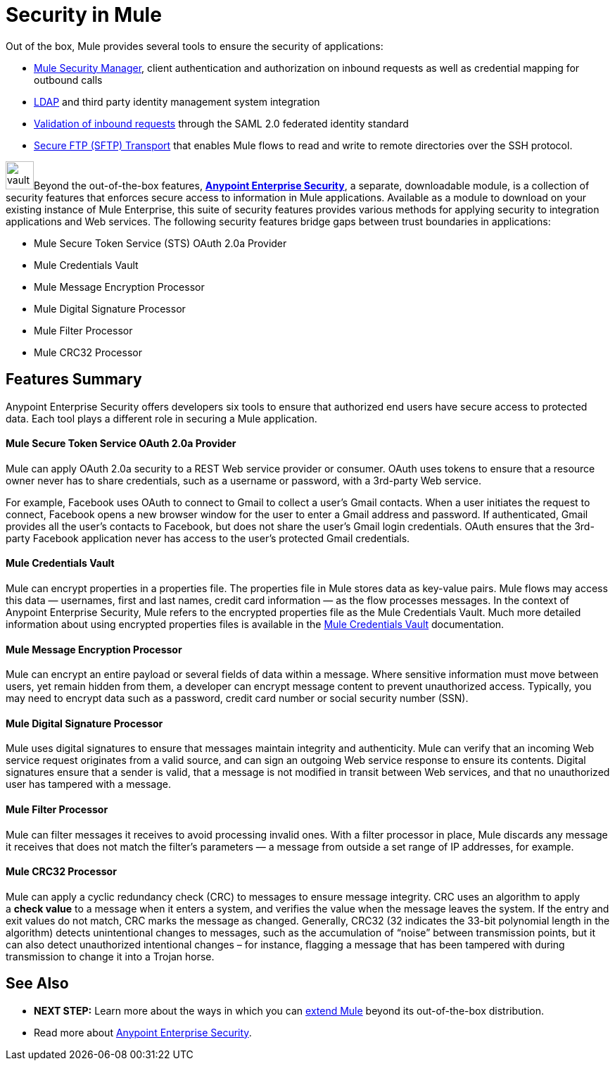 = Security in Mule
:keywords: server, elements, security, authentication, encryption

Out of the box, Mule provides several tools to ensure the security of applications: 

* link:/documentation/display/current/Configuring+the+Spring+Security+Manager[Mule Security Manager], client authentication and authorization on inbound requests as well as credential mapping for outbound calls
* link:/documentation/display/current/Setting+up+LDAP+Provider+for+Spring+Security[LDAP] and third party identity management system integration
* link:/documentation/display/current/Enabling+WS-Security[Validation of inbound requests] through the SAML 2.0 federated identity standard
* link:/documentation/display/current/SFTP+Transport+Reference[Secure FTP (SFTP) Transport] that enables Mule flows to read and write to remote directories over the SSH protocol.

image:vault.png[vault,height=40]Beyond the out-of-the-box features, **link:/documentation/display/current/Anypoint+Enterprise+Security[Anypoint Enterprise Security]**, a separate, downloadable module, is a collection of security features that enforces secure access to information in Mule applications. Available as a module to download on your existing instance of Mule Enterprise, this suite of security features provides various methods for applying security to integration applications and Web services. The following security features bridge gaps between trust boundaries in applications:

* Mule Secure Token Service (STS) OAuth 2.0a Provider
* Mule Credentials Vault
* Mule Message Encryption Processor
* Mule Digital Signature Processor
* Mule Filter Processor
* Mule CRC32 Processor 

== Features Summary

Anypoint Enterprise Security offers developers six tools to ensure that authorized end users have secure access to protected data. Each tool plays a different role in securing a Mule application.

==== *Mule Secure Token Service OAuth 2.0a Provider*

Mule can apply OAuth 2.0a security to a REST Web service provider or consumer. OAuth uses tokens to ensure that a resource owner never has to share credentials, such as a username or password, with a 3rd-party Web service.

For example, Facebook uses OAuth to connect to Gmail to collect a user’s Gmail contacts. When a user initiates the request to connect, Facebook opens a new browser window for the user to enter a Gmail address and password. If authenticated, Gmail provides all the user’s contacts to Facebook, but does not share the user’s Gmail login credentials. OAuth ensures that the 3rd-party Facebook application never has access to the user’s protected Gmail credentials.

==== *Mule Credentials Vault*

Mule can encrypt properties in a properties file. The properties file in Mule stores data as key-value pairs. Mule flows may access this data — usernames, first and last names, credit card information — as the flow processes messages. In the context of Anypoint Enterprise Security, Mule refers to the encrypted properties file as the Mule Credentials Vault. Much more detailed information about using encrypted properties files is available in the link:/documentation/display/current/Mule+Credentials+Vault[Mule Credentials Vault] documentation.

==== *Mule Message Encryption Processor*

Mule can encrypt an entire payload or several fields of data within a message. Where sensitive information must move between users, yet remain hidden from them, a developer can encrypt message content to prevent unauthorized access. Typically, you may need to encrypt data such as a password, credit card number or social security number (SSN).

==== *Mule Digital Signature Processor*

Mule uses digital signatures to ensure that messages maintain integrity and authenticity. Mule can verify that an incoming Web service request originates from a valid source, and can sign an outgoing Web service response to ensure its contents. Digital signatures ensure that a sender is valid, that a message is not modified in transit between Web services, and that no unauthorized user has tampered with a message.

==== *Mule Filter Processor*

Mule can filter messages it receives to avoid processing invalid ones. With a filter processor in place, Mule discards any message it receives that does not match the filter’s parameters — a message from outside a set range of IP addresses, for example.

==== *Mule CRC32 Processor*

Mule can apply a cyclic redundancy check (CRC) to messages to ensure message integrity. CRC uses an algorithm to apply a *check value* to a message when it enters a system, and verifies the value when the message leaves the system. If the entry and exit values do not match, CRC marks the message as changed. Generally, CRC32 (32 indicates the 33-bit polynomial length in the algorithm) detects unintentional changes to messages, such as the accumulation of “noise” between transmission points, but it can also detect unauthorized intentional changes – for instance, flagging a message that has been tampered with during transmission to change it into a Trojan horse. 

== See Also

* *NEXT STEP:* Learn more about the ways in which you can link:/documentation/display/current/Extending+Mule[extend Mule] beyond its out-of-the-box distribution.
* Read more about link:/documentation/display/34X/Anypoint+Enterprise+Security[Anypoint Enterprise Security].
